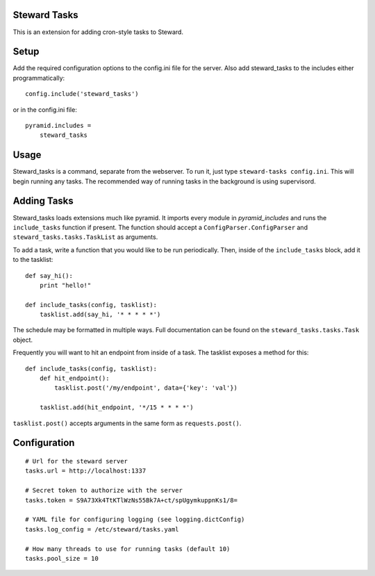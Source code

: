 Steward Tasks
=============
This is an extension for adding cron-style tasks to Steward.

Setup
=====
Add the required configuration options to the config.ini file for the server. Also add steward_tasks to the includes either programmatically::

    config.include('steward_tasks')

or in the config.ini file::

    pyramid.includes =
        steward_tasks

Usage
=====
Steward_tasks is a command, separate from the webserver. To run it, just type
``steward-tasks config.ini``. This will begin running any tasks. The
recommended way of running tasks in the background is using supervisord.

Adding Tasks
============
Steward_tasks loads extensions much like pyramid. It imports every module in
`pyramid_includes` and runs the ``include_tasks`` function if present. The
function should accept a ``ConfigParser.ConfigParser`` and
``steward_tasks.tasks.TaskList`` as arguments.

To add a task, write a function that you would like to be run periodically.
Then, inside of the ``include_tasks`` block, add it to the tasklist::

    def say_hi():
        print "hello!"

    def include_tasks(config, tasklist):
        tasklist.add(say_hi, '* * * * *')

The schedule may be formatted in multiple ways. Full documentation can be found
on the ``steward_tasks.tasks.Task`` object.

Frequently you will want to hit an endpoint from inside of a task. The tasklist
exposes a method for this::

    def include_tasks(config, tasklist):
        def hit_endpoint():
            tasklist.post('/my/endpoint', data={'key': 'val'})

        tasklist.add(hit_endpoint, '*/15 * * * *')

``tasklist.post()`` accepts arguments in the same form as ``requests.post()``.

Configuration
=============
::

    # Url for the steward server
    tasks.url = http://localhost:1337

    # Secret token to authorize with the server
    tasks.token = S9A73Xk4TtKTlWzNs55Bk7A+ct/spUgymkuppnKs1/8=

    # YAML file for configuring logging (see logging.dictConfig)
    tasks.log_config = /etc/steward/tasks.yaml

    # How many threads to use for running tasks (default 10)
    tasks.pool_size = 10
